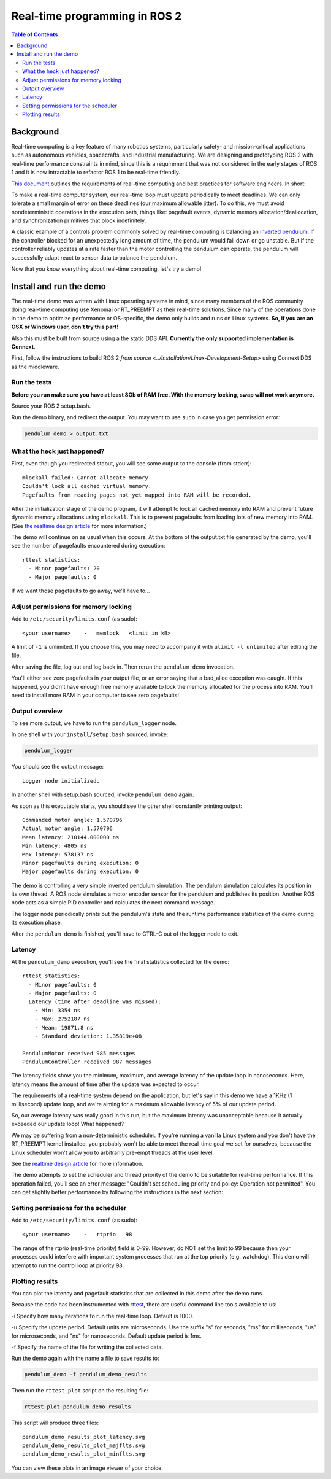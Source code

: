 .. redirect-from::

    Real-Time-Programming

Real-time programming in ROS 2
==============================

.. contents:: Table of Contents
   :depth: 2
   :local:

Background
----------

Real-time computing is a key feature of many robotics systems, particularly safety- and mission-critical applications such as autonomous vehicles, spacecrafts, and industrial manufacturing.
We are designing and prototyping ROS 2 with real-time performance constraints in mind, since this is a requirement that was not considered in the early stages of ROS 1 and it is now intractable to refactor ROS 1 to be real-time friendly.

`This document <https://design.ros2.org/articles/realtime_background.html>`__ outlines the requirements of real-time computing and best practices for software engineers.  In short:

To make a real-time computer system, our real-time loop must update periodically to meet deadlines.
We can only tolerate a small margin of error on these deadlines (our maximum allowable jitter).
To do this, we must avoid nondeterministic operations in the execution path, things like: pagefault events, dynamic memory allocation/deallocation, and synchronization primitives that block indefinitely.

A classic example of a controls problem commonly solved by real-time computing is balancing an `inverted pendulum <https://en.wikipedia.org/wiki/Inverted_pendulum>`__.
If the controller blocked for an unexpectedly long amount of time, the pendulum would fall down or go unstable.
But if the controller reliably updates at a rate faster than the motor controlling the pendulum can operate, the pendulum will successfully adapt react to sensor data to balance the pendulum.

Now that you know everything about real-time computing, let's try a demo!

Install and run the demo
------------------------

The real-time demo was written with Linux operating systems in mind, since many members of the ROS community doing real-time computing use Xenomai or RT_PREEMPT as their real-time solutions.
Since many of the operations done in the demo to optimize performance or OS-specific, the demo only builds and runs on Linux systems.
**So, if you are an OSX or Windows user, don't try this part!**

Also this must be built from source using a the static DDS API. **Currently the only supported implementation is Connext**.

First, follow the instructions to build ROS 2 `from source <../Installation/Linux-Development-Setup>` using Connext DDS as the middleware.

Run the tests
^^^^^^^^^^^^^

**Before you run make sure you have at least 8Gb of RAM free. With the memory locking, swap will not work anymore.**

Source your ROS 2 setup.bash.

Run the demo binary, and redirect the output. You may want to use ``sudo`` in case you get permission error:

.. code-block:: bash

   pendulum_demo > output.txt

What the heck just happened?
^^^^^^^^^^^^^^^^^^^^^^^^^^^^

First, even though you redirected stdout, you will see some output to the console (from stderr):

::

   mlockall failed: Cannot allocate memory
   Couldn't lock all cached virtual memory.
   Pagefaults from reading pages not yet mapped into RAM will be recorded.

After the initialization stage of the demo program, it will attempt to lock all cached memory into RAM and prevent future dynamic memory allocations using ``mlockall``.
This is to prevent pagefaults from loading lots of new memory into RAM.
(See `the realtime design article <https://design.ros2.org/articles/realtime_background.html#memory-management>`__ for more information.)

The demo will continue on as usual when this occurs.
At the bottom of the output.txt file generated by the demo, you'll see the number of pagefaults encountered during execution:

::

   rttest statistics:
     - Minor pagefaults: 20
     - Major pagefaults: 0

If we want those pagefaults to go away, we'll have to...

Adjust permissions for memory locking
^^^^^^^^^^^^^^^^^^^^^^^^^^^^^^^^^^^^^

Add to ``/etc/security/limits.conf`` (as sudo):

::

   <your username>    -   memlock   <limit in kB>

A limit of ``-1`` is unlimited.
If you choose this, you may need to accompany it with ``ulimit -l unlimited`` after editing the file.

After saving the file, log out and log back in.
Then rerun the ``pendulum_demo`` invocation.

You'll either see zero pagefaults in your output file, or an error saying that a bad_alloc exception was caught.
If this happened, you didn't have enough free memory available to lock the memory allocated for the process into RAM.
You'll need to install more RAM in your computer to see zero pagefaults!

Output overview
^^^^^^^^^^^^^^^

To see more output, we have to run the ``pendulum_logger`` node.

In one shell with your ``install/setup.bash`` sourced, invoke:

.. code-block:: bash

   pendulum_logger


You should see the output message:

::

   Logger node initialized.

In another shell with setup.bash sourced, invoke ``pendulum_demo`` again.

As soon as this executable starts, you should see the other shell constantly printing output:

::

   Commanded motor angle: 1.570796
   Actual motor angle: 1.570796
   Mean latency: 210144.000000 ns
   Min latency: 4805 ns
   Max latency: 578137 ns
   Minor pagefaults during execution: 0
   Major pagefaults during execution: 0

The demo is controlling a very simple inverted pendulum simulation.
The pendulum simulation calculates its position in its own thread.
A ROS node simulates a motor encoder sensor for the pendulum and publishes its position.
Another ROS node acts as a simple PID controller and calculates the next command message.

The logger node periodically prints out the pendulum's state and the runtime performance statistics of the demo during its execution phase.

After the ``pendulum_demo`` is finished, you'll have to CTRL-C out of the logger node to exit.

Latency
^^^^^^^

At the ``pendulum_demo`` execution, you'll see the final statistics collected for the demo:

::

   rttest statistics:
     - Minor pagefaults: 0
     - Major pagefaults: 0
     Latency (time after deadline was missed):
       - Min: 3354 ns
       - Max: 2752187 ns
       - Mean: 19871.8 ns
       - Standard deviation: 1.35819e+08

   PendulumMotor received 985 messages
   PendulumController received 987 messages

The latency fields show you the minimum, maximum, and average latency of the update loop in nanoseconds.
Here, latency means the amount of time after the update was expected to occur.

The requirements of a real-time system depend on the application, but let's say in this demo we have a 1KHz (1 millisecond) update loop, and we're aiming for a maximum allowable latency of 5% of our update period.

So, our average latency was really good in this run, but the maximum latency was unacceptable because it actually exceeded our update loop! What happened?

We may be suffering from a non-deterministic scheduler.
If you're running a vanilla Linux system and you don't have the RT_PREEMPT kernel installed, you probably won't be able to meet the real-time goal we set for ourselves, because the Linux scheduler won't allow you to arbitrarily pre-empt threads at the user level.

See the `realtime design article <https://github.com/ros2/design/blob/gh-pages/articles/realtime#multithreaded-programming-and-synchronization>`__ for more information.

The demo attempts to set the scheduler and thread priority of the demo to be suitable for real-time performance.
If this operation failed, you'll see an error message: "Couldn't set scheduling priority and policy: Operation not permitted".
You can get slightly better performance by following the instructions in the next section:

Setting permissions for the scheduler
^^^^^^^^^^^^^^^^^^^^^^^^^^^^^^^^^^^^^

Add to ``/etc/security/limits.conf`` (as sudo):

::

   <your username>    -   rtprio   98

The range of the rtprio (real-time priority) field is 0-99.
However, do NOT set the limit to 99 because then your processes could interfere with important system processes that run at the top priority (e.g. watchdog).
This demo will attempt to run the control loop at priority 98.

Plotting results
^^^^^^^^^^^^^^^^

You can plot the latency and pagefault statistics that are collected in this demo after the demo runs.

Because the code has been instrumented with `rttest <https://github.com/ros2/rttest>`__, there are useful command line tools available to us:

-i Specify how many iterations to run the real-time loop.
Default is 1000.

-u Specify the update period.
Default units are microseconds.
Use the suffix "s" for seconds, "ms" for milliseconds, "us" for microseconds, and "ns" for nanoseconds.
Default update period is 1ms.

-f Specify the name of the file for writing the collected data.

Run the demo again with the name a file to save results to:

.. code-block:: bash

   pendulum_demo -f pendulum_demo_results

Then run the ``rttest_plot`` script on the resulting file:

.. code-block:: bash

   rttest_plot pendulum_demo_results

This script will produce three files:

::

   pendulum_demo_results_plot_latency.svg
   pendulum_demo_results_plot_majflts.svg
   pendulum_demo_results_plot_minflts.svg

You can view these plots in an image viewer of your choice.
